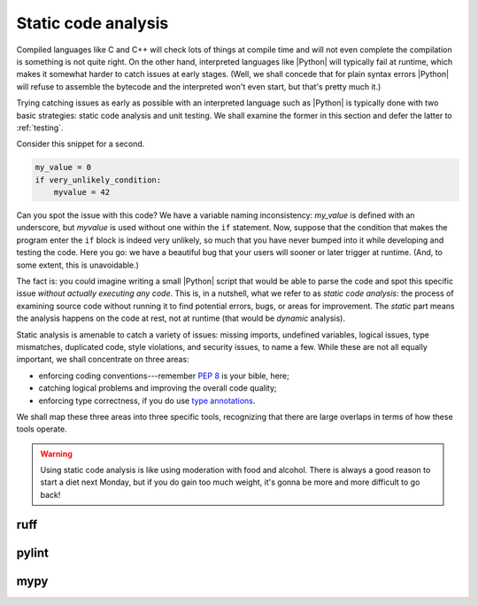 .. _linting:

Static code analysis
====================

Compiled languages like C and C++ will check lots of things at compile time and
will not even complete the compilation is something is not quite right. On the
other hand, interpreted languages like |Python| will typically fail at runtime,
which makes it somewhat harder to catch issues at early stages. (Well, we shall
concede that for plain syntax errors |Python| will refuse to assemble the bytecode
and the interpreted won't even start, but that's pretty much it.)

Trying catching issues as early as possible with an interpreted language such
as |Python| is typically done with two basic strategies: static code analysis and
unit testing. We shall examine the former in this section and defer the latter to
:ref:`testing`.

.. seealso::
   :ref:`testing`.

Consider this snippet for a second.

.. code-block:: python

    my_value = 0
    if very_unlikely_condition:
        myvalue = 42

Can you spot the issue with this code? We have a variable naming inconsistency:
`my_value` is defined with an underscore, but `myvalue` is used without one within
the ``if`` statement. Now, suppose that the condition that makes the program enter
the ``if`` block is indeed very unlikely, so much that you have never bumped into
it while developing and testing the code. Here you go: we have a beautiful bug that
your users will sooner or later trigger at runtime. (And, to some extent, this
is unavoidable.)

The fact is: you could imagine writing a small |Python| script that would be able
to parse the code and spot this specific issue `without actually executing any code`.
This is, in a nutshell, what we refer to as `static code analysis`: the process of
examining source code without running it to find potential errors, bugs, or areas
for improvement. The `static` part means the analysis happens on the code at rest,
not at runtime (that would be `dynamic` analysis).

Static analysis is amenable to catch a variety of issues: missing imports,
undefined variables, logical issues, type mismatches, duplicated code, style
violations, and security issues, to name a few. While these are not all equally
important, we shall concentrate on three areas:

* enforcing coding conventions---remember `PEP 8 <https://peps.python.org/pep-0008/>`_
  is your bible, here;
* catching logical problems and improving the overall code quality;
* enforcing type correctness, if you do use
  `type annotations <https://typing.python.org/en/latest/spec/annotations.html>`_.

We shall map these three areas into three specific tools, recognizing that there
are large overlaps in terms of how these tools operate.

.. warning::
   Using static code analysis is like using moderation with food and alcohol.
   There is always a good reason to start a diet next Monday, but if you do
   gain too much weight, it's gonna be more and more difficult to go back!



ruff
----


pylint
------



mypy
----